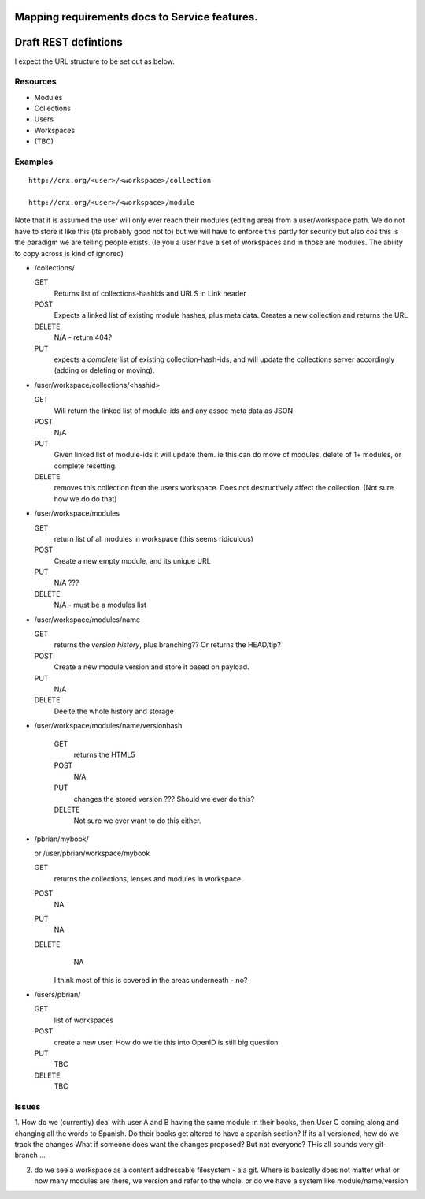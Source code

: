 
Mapping requirements docs to Service features.
==============================================





Draft REST defintions
=====================

I expect the URL structure to be set out as below.

Resources
---------

* Modules
* Collections
* Users
* Workspaces
* (TBC)

Examples
--------
::

  http://cnx.org/<user>/<workspace>/collection

  http://cnx.org/<user>/<workspace>/module

Note that it is assumed the user will only ever reach their modules
(editing area) from a user/workspace path.  We do not have to store it
like this (its probably good not to) but we will have to enforce this
partly for security but also cos this is the paradigm we are telling
people exists.  (Ie you a user have a set of workspaces and in those
are modules.  The ability to copy across is kind of ignored)

* /collections/

  GET
    Returns list of collections-hashids and URLS in Link header
  POST
    Expects a linked list of existing module hashes, plus meta data.  Creates a new collection and returns the URL
  DELETE
    N/A - return 404?
  PUT
    expects a *complete* list of existing collection-hash-ids, and will update the collections server accordingly (adding or deleting or moving).  

* /user/workspace/collections/<hashid>
  
  GET
     Will return the linked list of module-ids and any assoc meta data as JSON
  POST
     N/A
  PUT 
     Given linked list of module-ids it will update them.  ie this can do move of modules, delete of 1+ modules, or complete resetting.
  DELETE
     removes this collection from the users workspace.  Does not destructively affect the collection.  (Not sure how we do do that)


* /user/workspace/modules

  GET
    return list of all modules in workspace (this seems ridiculous)
  POST
    Create a new empty module, and its unique URL
  PUT
    N/A ???
  DELETE
    N/A - must be a modules list


* /user/workspace/modules/name

  GET
    returns the *version history*, plus branching?? Or returns the HEAD/tip?
  POST
    Create a new module version and store it based on payload.
  PUT 
    N/A
  DELETE
    Deelte the whole history and storage

* /user/workspace/modules/name/versionhash
  
   GET
     returns the HTML5
   POST
     N/A
   PUT 
     changes the stored version ???  Should we ever do this?
   DELETE
     Not sure we ever want to do this either.


* /pbrian/mybook/

  or /user/pbrian/workspace/mybook

  GET
    returns the collections, lenses and modules in workspace
  POST
    NA
  PUT
    NA
  DELETE
    NA
 
   I think most of this is covered in the areas underneath - no?


* /users/pbrian/

  GET
    list of workspaces
  POST
    create a new user.   How do we tie this into OpenID is still big question
  PUT
    TBC
  DELETE       
    TBC





Issues
------

1. How do we (currently) deal with user A and B having the same module
in their books, then User C coming along and changing all the words to
Spanish.  Do their books get altered to have a spanish section?  If
its all versioned, how do we track the changes What if someone does
want the changes proposed?  But not everyone?  THis all sounds very
git-branch ...

2. do we see a workspace as a content addressable filesystem - ala git.
   Where is basically does not matter what or how many modules are there,
   we version and refer to the whole.
   or
   do we have a system like module/name/version
